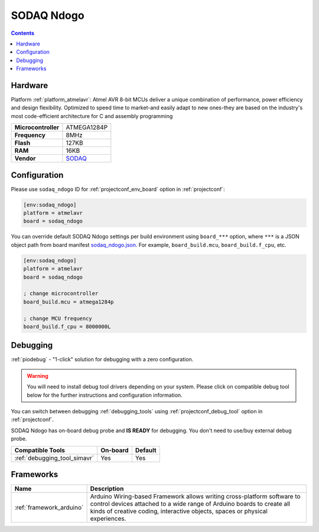 ..  Copyright (c) 2014-present PlatformIO <contact@platformio.org>
    Licensed under the Apache License, Version 2.0 (the "License");
    you may not use this file except in compliance with the License.
    You may obtain a copy of the License at
       http://www.apache.org/licenses/LICENSE-2.0
    Unless required by applicable law or agreed to in writing, software
    distributed under the License is distributed on an "AS IS" BASIS,
    WITHOUT WARRANTIES OR CONDITIONS OF ANY KIND, either express or implied.
    See the License for the specific language governing permissions and
    limitations under the License.

.. _board_atmelavr_sodaq_ndogo:

SODAQ Ndogo
===========

.. contents::

Hardware
--------

Platform :ref:`platform_atmelavr`: Atmel AVR 8-bit MCUs deliver a unique combination of performance, power efficiency and design flexibility. Optimized to speed time to market-and easily adapt to new ones-they are based on the industry's most code-efficient architecture for C and assembly programming

.. list-table::

  * - **Microcontroller**
    - ATMEGA1284P
  * - **Frequency**
    - 8MHz
  * - **Flash**
    - 127KB
  * - **RAM**
    - 16KB
  * - **Vendor**
    - `SODAQ <http://support.sodaq.com/?utm_source=platformio.org&utm_medium=docs>`__


Configuration
-------------

Please use ``sodaq_ndogo`` ID for :ref:`projectconf_env_board` option in :ref:`projectconf`:

.. code-block:: ini

  [env:sodaq_ndogo]
  platform = atmelavr
  board = sodaq_ndogo

You can override default SODAQ Ndogo settings per build environment using
``board_***`` option, where ``***`` is a JSON object path from
board manifest `sodaq_ndogo.json <https://github.com/platformio/platform-atmelavr/blob/master/boards/sodaq_ndogo.json>`_. For example,
``board_build.mcu``, ``board_build.f_cpu``, etc.

.. code-block:: ini

  [env:sodaq_ndogo]
  platform = atmelavr
  board = sodaq_ndogo

  ; change microcontroller
  board_build.mcu = atmega1284p

  ; change MCU frequency
  board_build.f_cpu = 8000000L

Debugging
---------

:ref:`piodebug` - "1-click" solution for debugging with a zero configuration.

.. warning::
    You will need to install debug tool drivers depending on your system.
    Please click on compatible debug tool below for the further
    instructions and configuration information.

You can switch between debugging :ref:`debugging_tools` using
:ref:`projectconf_debug_tool` option in :ref:`projectconf`.

SODAQ Ndogo has on-board debug probe and **IS READY** for debugging. You don't need to use/buy external debug probe.

.. list-table::
  :header-rows:  1

  * - Compatible Tools
    - On-board
    - Default
  * - :ref:`debugging_tool_simavr`
    - Yes
    - Yes

Frameworks
----------
.. list-table::
    :header-rows:  1

    * - Name
      - Description

    * - :ref:`framework_arduino`
      - Arduino Wiring-based Framework allows writing cross-platform software to control devices attached to a wide range of Arduino boards to create all kinds of creative coding, interactive objects, spaces or physical experiences.